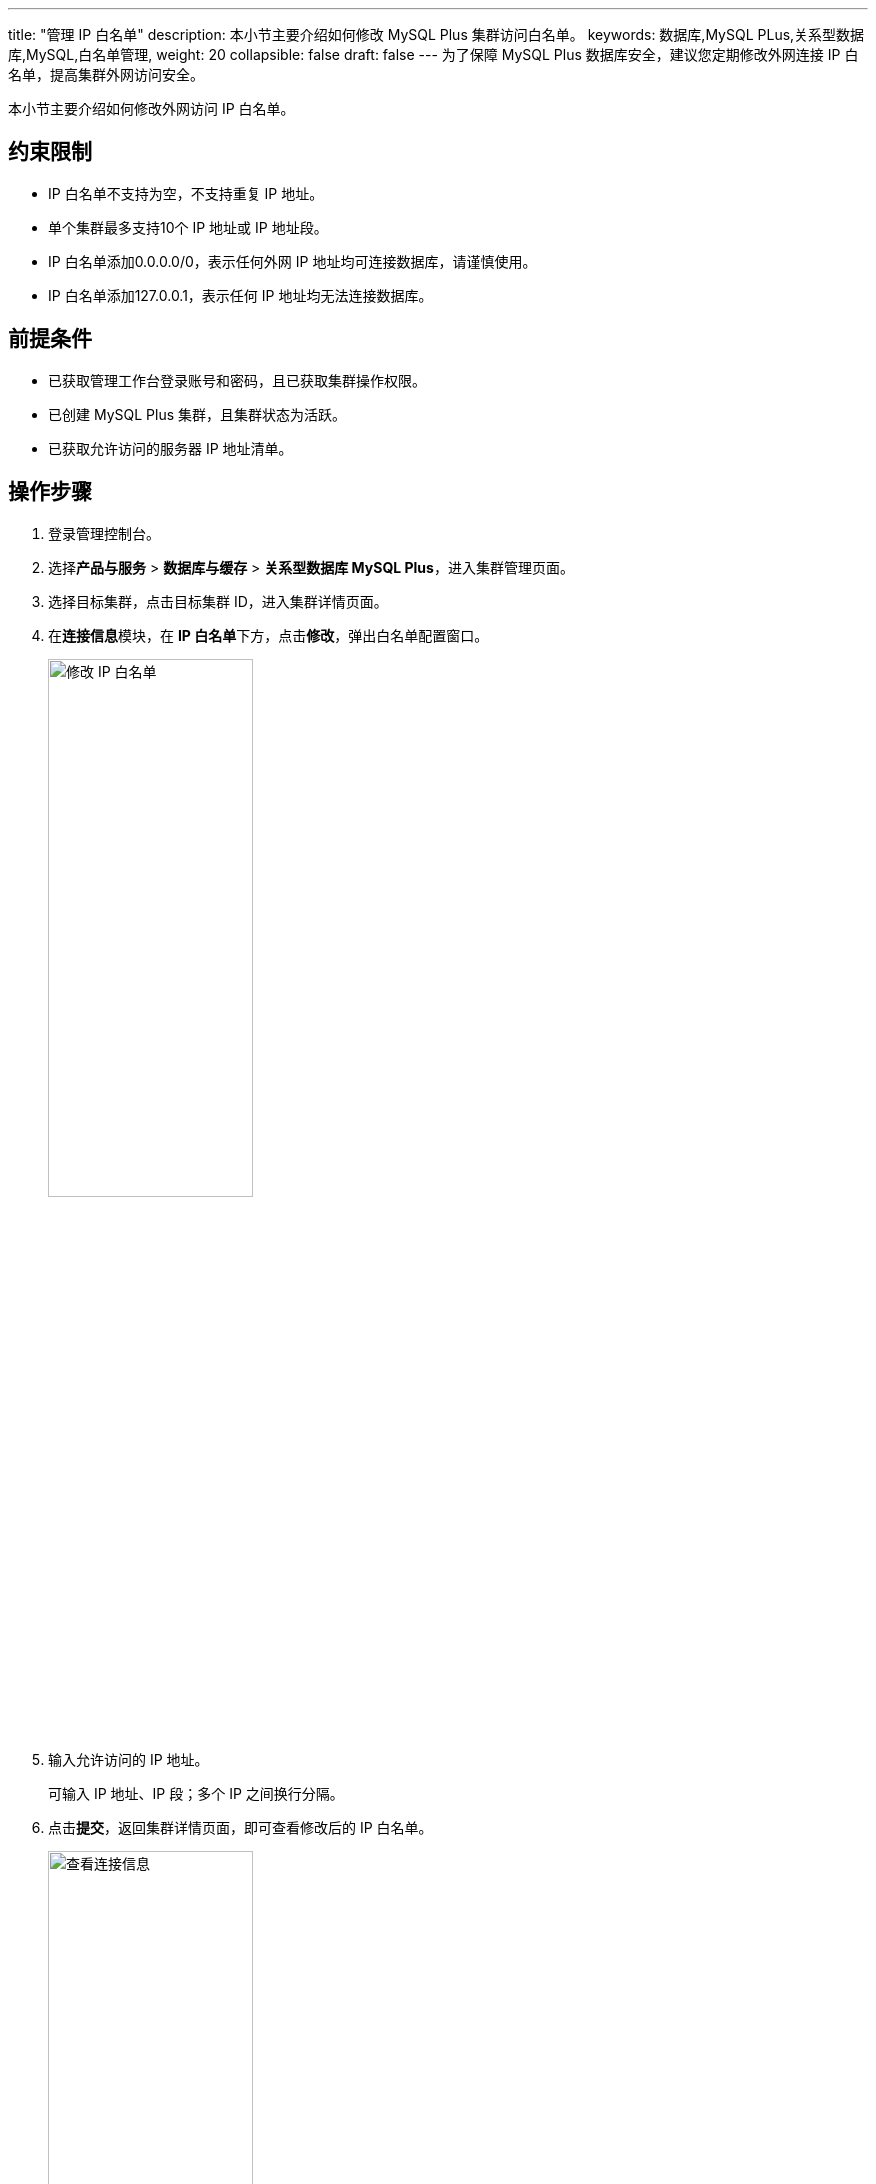 ---
title: "管理 IP 白名单"
description: 本小节主要介绍如何修改 MySQL Plus 集群访问白名单。 
keywords: 数据库,MySQL PLus,关系型数据库,MySQL,白名单管理,
weight: 20
collapsible: false
draft: false
---
为了保障 MySQL Plus 数据库安全，建议您定期修改外网连接 IP 白名单，提高集群外网访问安全。

本小节主要介绍如何修改外网访问 IP 白名单。

== 约束限制

* IP 白名单不支持为空，不支持重复 IP 地址。
* 单个集群最多支持10个 IP 地址或 IP 地址段。
* IP 白名单添加0.0.0.0/0，表示任何外网 IP 地址均可连接数据库，请谨慎使用。
* IP 白名单添加127.0.0.1，表示任何 IP 地址均无法连接数据库。

== 前提条件

* 已获取管理工作台登录账号和密码，且已获取集群操作权限。
* 已创建 MySQL Plus 集群，且集群状态为``活跃``。
* 已获取允许访问的服务器 IP 地址清单。

== 操作步骤

. 登录管理控制台。
. 选择**产品与服务** > *数据库与缓存* > *关系型数据库 MySQL Plus*，进入集群管理页面。
. 选择目标集群，点击目标集群 ID，进入集群详情页面。
. 在**连接信息**模块，在 **IP 白名单**下方，点击**修改**，弹出白名单配置窗口。
+
image::/images/cloud_service/database/mysql/set_whitelist.png[修改 IP 白名单,50%]

. 输入允许访问的 IP 地址。
+
可输入 IP 地址、IP 段；多个 IP 之间换行分隔。

. 点击**提交**，返回集群详情页面，即可查看修改后的 IP 白名单。
+
image::/images/cloud_service/database/mysql/check_access_info.png[查看连接信息,50%]

